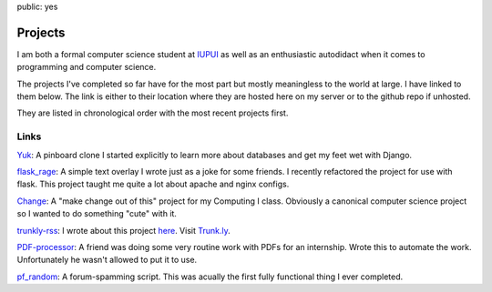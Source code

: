 public: yes

Projects
========

I am both a formal computer science student at `IUPUI <http://www.iupui.edu>`_ as well as an enthusiastic autodidact when it comes to programming and computer science. 

The projects I've completed so far have for the most part but mostly meaningless to the world at large. I have linked to them below. The link is either to their location where they are hosted here on my server or to the github repo if unhosted. 

They are listed in chronological order with the most recent projects first.

Links
-----

`Yuk`_: A pinboard clone I started explicitly to learn more about databases and get my feet wet with Django.

`flask_rage`_: A simple text overlay I wrote just as a joke for some friends. I recently refactored the project for use with flask. This project taught me quite a lot about apache and nginx configs.

`Change`_: A "make change out of this" project for my Computing I class. Obviously a canonical computer science project so I wanted to do something "cute" with it.

`trunkly-rss`_: I wrote about this project `here`_. Visit `Trunk.ly`_.

`PDF-processor`_: A friend was doing some very routine work with PDFs for an internship. Wrote this to automate the work. Unfortunately he wasn't allowed to put it to use.

`pf_random`_: A forum-spamming script. This was acually the first fully functional thing I ever completed. 


.. _Yuk: https://github.com/mattdeboard/Yuk
.. _flask_rage: http://mattdeboard.net/rage
.. _Change: http://mattdeboard.net/change
.. _trunkly-rss: https://github.com/mattdeboard/trunkly-rss
.. _PDF-processor: https://github.com/mattdeboard/PDF-processor
.. _pf_random: https://github.com/mattdeboard/pf_random
.. _here: http://mattdeboard.net/2011/01/28/Taking-initiative-and-offering-assistance
.. _Trunk.ly: http://trunk.ly
